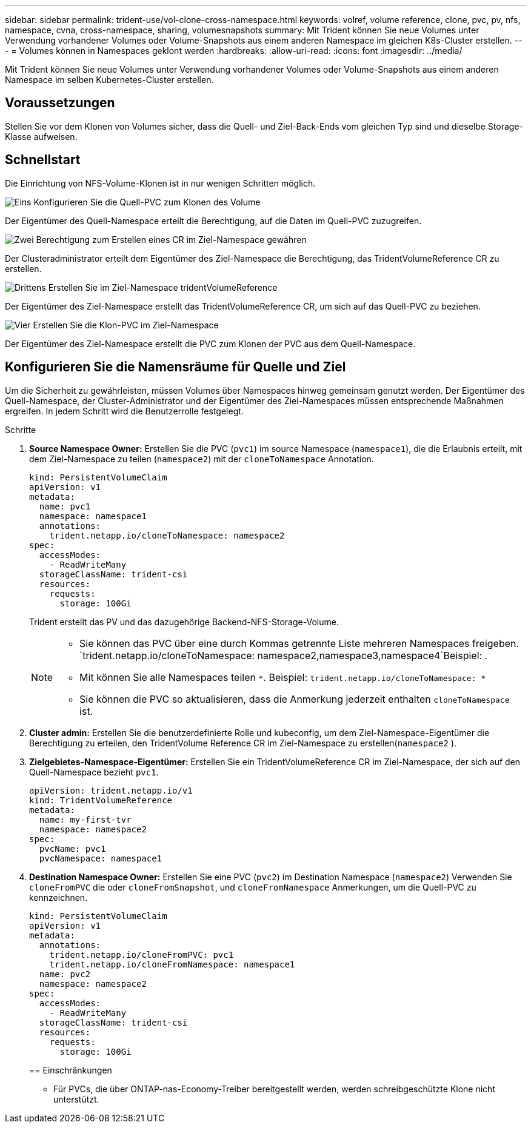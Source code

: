 ---
sidebar: sidebar 
permalink: trident-use/vol-clone-cross-namespace.html 
keywords: volref, volume reference, clone, pvc, pv, nfs, namespace, cvna, cross-namespace, sharing, volumesnapshots 
summary: Mit Trident können Sie neue Volumes unter Verwendung vorhandener Volumes oder Volume-Snapshots aus einem anderen Namespace im gleichen K8s-Cluster erstellen. 
---
= Volumes können in Namespaces geklont werden
:hardbreaks:
:allow-uri-read: 
:icons: font
:imagesdir: ../media/


[role="lead"]
Mit Trident können Sie neue Volumes unter Verwendung vorhandener Volumes oder Volume-Snapshots aus einem anderen Namespace im selben Kubernetes-Cluster erstellen.



== Voraussetzungen

Stellen Sie vor dem Klonen von Volumes sicher, dass die Quell- und Ziel-Back-Ends vom gleichen Typ sind und dieselbe Storage-Klasse aufweisen.



== Schnellstart

Die Einrichtung von NFS-Volume-Klonen ist in nur wenigen Schritten möglich.

.image:https://raw.githubusercontent.com/NetAppDocs/common/main/media/number-1.png["Eins"] Konfigurieren Sie die Quell-PVC zum Klonen des Volume
[role="quick-margin-para"]
Der Eigentümer des Quell-Namespace erteilt die Berechtigung, auf die Daten im Quell-PVC zuzugreifen.

.image:https://raw.githubusercontent.com/NetAppDocs/common/main/media/number-2.png["Zwei"] Berechtigung zum Erstellen eines CR im Ziel-Namespace gewähren
[role="quick-margin-para"]
Der Clusteradministrator erteilt dem Eigentümer des Ziel-Namespace die Berechtigung, das TridentVolumeReference CR zu erstellen.

.image:https://raw.githubusercontent.com/NetAppDocs/common/main/media/number-3.png["Drittens"] Erstellen Sie im Ziel-Namespace tridentVolumeReference
[role="quick-margin-para"]
Der Eigentümer des Ziel-Namespace erstellt das TridentVolumeReference CR, um sich auf das Quell-PVC zu beziehen.

.image:https://raw.githubusercontent.com/NetAppDocs/common/main/media/number-4.png["Vier"] Erstellen Sie die Klon-PVC im Ziel-Namespace
[role="quick-margin-para"]
Der Eigentümer des Ziel-Namespace erstellt die PVC zum Klonen der PVC aus dem Quell-Namespace.



== Konfigurieren Sie die Namensräume für Quelle und Ziel

Um die Sicherheit zu gewährleisten, müssen Volumes über Namespaces hinweg gemeinsam genutzt werden. Der Eigentümer des Quell-Namespace, der Cluster-Administrator und der Eigentümer des Ziel-Namespaces müssen entsprechende Maßnahmen ergreifen. In jedem Schritt wird die Benutzerrolle festgelegt.

.Schritte
. *Source Namespace Owner:* Erstellen Sie die PVC (`pvc1`) im source Namespace (`namespace1`), die die Erlaubnis erteilt, mit dem Ziel-Namespace zu teilen (`namespace2`) mit der `cloneToNamespace` Annotation.
+
[listing]
----
kind: PersistentVolumeClaim
apiVersion: v1
metadata:
  name: pvc1
  namespace: namespace1
  annotations:
    trident.netapp.io/cloneToNamespace: namespace2
spec:
  accessModes:
    - ReadWriteMany
  storageClassName: trident-csi
  resources:
    requests:
      storage: 100Gi
----
+
Trident erstellt das PV und das dazugehörige Backend-NFS-Storage-Volume.

+
[NOTE]
====
** Sie können das PVC über eine durch Kommas getrennte Liste mehreren Namespaces freigeben.  `trident.netapp.io/cloneToNamespace: namespace2,namespace3,namespace4`Beispiel: .
** Mit können Sie alle Namespaces teilen `*`. Beispiel: `trident.netapp.io/cloneToNamespace: *`
** Sie können die PVC so aktualisieren, dass die Anmerkung jederzeit enthalten `cloneToNamespace` ist.


====
. *Cluster admin:* Erstellen Sie die benutzerdefinierte Rolle und kubeconfig, um dem Ziel-Namespace-Eigentümer die Berechtigung zu erteilen, den TridentVolume Reference CR im Ziel-Namespace zu erstellen(`namespace2` ).
. *Zielgebietes-Namespace-Eigentümer:* Erstellen Sie ein TridentVolumeReference CR im Ziel-Namespace, der sich auf den Quell-Namespace bezieht `pvc1`.
+
[listing]
----
apiVersion: trident.netapp.io/v1
kind: TridentVolumeReference
metadata:
  name: my-first-tvr
  namespace: namespace2
spec:
  pvcName: pvc1
  pvcNamespace: namespace1
----
. *Destination Namespace Owner:* Erstellen Sie eine PVC (`pvc2`) im Destination Namespace (`namespace2`) Verwenden Sie `cloneFromPVC` die oder `cloneFromSnapshot`, und `cloneFromNamespace` Anmerkungen, um die Quell-PVC zu kennzeichnen.
+
[listing]
----
kind: PersistentVolumeClaim
apiVersion: v1
metadata:
  annotations:
    trident.netapp.io/cloneFromPVC: pvc1
    trident.netapp.io/cloneFromNamespace: namespace1
  name: pvc2
  namespace: namespace2
spec:
  accessModes:
    - ReadWriteMany
  storageClassName: trident-csi
  resources:
    requests:
      storage: 100Gi
----
+
== Einschränkungen

+
** Für PVCs, die über ONTAP-nas-Economy-Treiber bereitgestellt werden, werden schreibgeschützte Klone nicht unterstützt.



